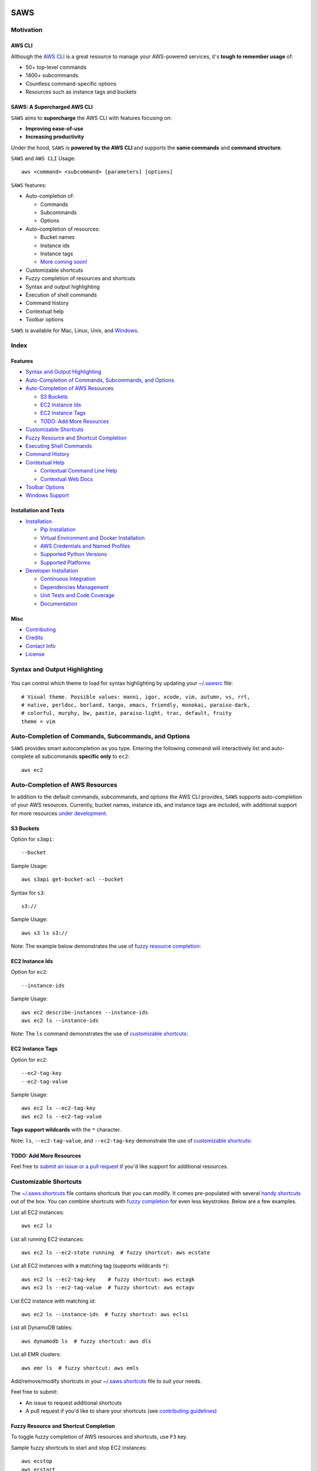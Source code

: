 .. figure:: http://i.imgur.com/vzC5zmA.gif
   :alt: 

|Build Status| |Documentation Status| |Dependency Status| |Codecov|

|PyPI version| |PyPI| |License|

SAWS
====

Motivation
----------

AWS CLI
~~~~~~~

Although the `AWS CLI <https://github.com/aws/aws-cli>`__ is a great
resource to manage your AWS-powered services, it's **tough to remember
usage** of:

-  50+ top-level commands
-  1400+ subcommands
-  Countless command-specific options
-  Resources such as instance tags and buckets

SAWS: A Supercharged AWS CLI
~~~~~~~~~~~~~~~~~~~~~~~~~~~~

``SAWS`` aims to **supercharge** the AWS CLI with features focusing on:

-  **Improving ease-of-use**
-  **Increasing productivity**

Under the hood, ``SAWS`` is **powered by the AWS CLI** and supports the
**same commands** and **command structure**.

``SAWS`` and ``AWS CLI`` Usage:

::

    aws <command> <subcommand> [parameters] [options]

``SAWS`` features:

-  Auto-completion of:

   -  Commands
   -  Subcommands
   -  Options

-  Auto-completion of resources:

   -  Bucket names
   -  Instance ids
   -  Instance tags
   -  `More coming soon! <(#todo-add-more-resources)>`__

-  Customizable shortcuts
-  Fuzzy completion of resources and shortcuts
-  Syntax and output highlighting
-  Execution of shell commands
-  Command history
-  Contextual help
-  Toolbar options

``SAWS`` is available for Mac, Linux, Unix, and
`Windows <#windows-support>`__.

.. figure:: http://i.imgur.com/Eo12q9T.png
   :alt: 

Index
-----

Features
~~~~~~~~

-  `Syntax and Output Highlighting <#syntax-and-output-highlighting>`__
-  `Auto-Completion of Commands, Subcommands, and
   Options <#auto-completion-of-commands-subcommands-and-options>`__
-  `Auto-Completion of AWS
   Resources <#auto-completion-of-aws-resources>`__

   -  `S3 Buckets <#s3-buckets>`__
   -  `EC2 Instance Ids <#ec2-instance-ids>`__
   -  `EC2 Instance Tags <#ec2-instance-tags>`__
   -  `TODO: Add More Resources <#todo-add-more-resources>`__

-  `Customizable Shortcuts <#customizable-shortcuts>`__
-  `Fuzzy Resource and Shortcut
   Completion <#fuzzy-resource-and-shortcut-completion>`__
-  `Executing Shell Commands <#executing-shell-commands>`__
-  `Command History <#command-history>`__
-  `Contextual Help <#contextual-help>`__

   -  `Contextual Command Line Help <#contextual-command-line-help>`__
   -  `Contextual Web Docs <#contextual-web-docs>`__

-  `Toolbar Options <#toolbar-options>`__
-  `Windows Support <#windows-support>`__

Installation and Tests
~~~~~~~~~~~~~~~~~~~~~~

-  `Installation <#installation>`__

   -  `Pip Installation <#pip-installation>`__
   -  `Virtual Environment and Docker
      Installation <#virtual-environment-and-docker-installation>`__
   -  `AWS Credentials and Named
      Profiles <#aws-credentials-and-named-profiles>`__
   -  `Supported Python Versions <#supported-python-versions>`__
   -  `Supported Platforms <#supported-platforms>`__

-  `Developer Installation <#developer-installation>`__

   -  `Continuous Integration <#continuous-integration>`__
   -  `Dependencies Management <#dependencies-management>`__
   -  `Unit Tests and Code Coverage <#unit-tests-and-code-coverage>`__
   -  `Documentation <#documentation>`__

Misc
~~~~

-  `Contributing <#contributing>`__
-  `Credits <#credits>`__
-  `Contact Info <#contact-info>`__
-  `License <#license>`__

Syntax and Output Highlighting
------------------------------

.. figure:: http://i.imgur.com/xQDpw70.png
   :alt: 

You can control which theme to load for syntax highlighting by updating
your
`~/.sawsrc <https://github.com/donnemartin/saws/blob/master/saws/sawsrc>`__
file:

::

    # Visual theme. Possible values: manni, igor, xcode, vim, autumn, vs, rrt,
    # native, perldoc, borland, tango, emacs, friendly, monokai, paraiso-dark,
    # colorful, murphy, bw, pastie, paraiso-light, trac, default, fruity
    theme = vim

Auto-Completion of Commands, Subcommands, and Options
-----------------------------------------------------

``SAWS`` provides smart autocompletion as you type. Entering the
following command will interactively list and auto-complete all
subcommands **specific only** to ``ec2``:

::

    aws ec2

.. figure:: http://i.imgur.com/P2tL9vW.png
   :alt: 

Auto-Completion of AWS Resources
--------------------------------

In addition to the default commands, subcommands, and options the AWS
CLI provides, ``SAWS`` supports auto-completion of your AWS resources.
Currently, bucket names, instance ids, and instance tags are included,
with additional support for more resources `under
development <#todo-add-more-resources>`__.

S3 Buckets
~~~~~~~~~~

Option for ``s3api``:

::

    --bucket

Sample Usage:

::

    aws s3api get-bucket-acl --bucket

Syntax for ``s3``:

::

    s3://

Sample Usage:

::

    aws s3 ls s3://

Note: The example below demonstrates the use of `fuzzy resource
completion <fuzzy-resource-and-shortcutcompletion>`__:

.. figure:: http://i.imgur.com/39CAS5T.png
   :alt: 

EC2 Instance Ids
~~~~~~~~~~~~~~~~

Option for ``ec2``:

::

    --instance-ids

Sample Usage:

::

    aws ec2 describe-instances --instance-ids
    aws ec2 ls --instance-ids

Note: The ``ls`` command demonstrates the use of `customizable
shortcuts <#customizable-shortcuts>`__:

.. figure:: http://i.imgur.com/jFyCSXl.png
   :alt: 

EC2 Instance Tags
~~~~~~~~~~~~~~~~~

Option for ``ec2``:

::

    --ec2-tag-key
    --ec2-tag-value

Sample Usage:

::

    aws ec2 ls --ec2-tag-key
    aws ec2 ls --ec2-tag-value

**Tags support wildcards** with the ``*`` character.

Note: ``ls``, ``--ec2-tag-value``, and ``--ec2-tag-key`` demonstrate the
use of `customizable shortcuts <#customizable-shortcuts>`__:

.. figure:: http://i.imgur.com/VIKwG3Z.png
   :alt: 

TODO: Add More Resources
~~~~~~~~~~~~~~~~~~~~~~~~

Feel free to `submit an issue or a pull request <#contributions>`__ if
you'd like support for additional resources.

Customizable Shortcuts
----------------------

The
`~/.saws.shortcuts <https://github.com/donnemartin/saws/blob/master/saws/saws.shortcuts>`__
file contains shortcuts that you can modify. It comes pre-populated with
several `handy
shortcuts <https://github.com/donnemartin/saws/blob/master/saws/saws.shortcuts>`__
out of the box. You can combine shortcuts with `fuzzy
completion <#fuzzy-resource-and-shortcut-completion>`__ for even less
keystrokes. Below are a few examples.

List all EC2 instances:

::

    aws ec2 ls

List all running EC2 instances:

::

    aws ec2 ls --ec2-state running  # fuzzy shortcut: aws ecstate

.. figure:: http://i.imgur.com/jYFEsoM.png
   :alt: 

List all EC2 instances with a matching tag (supports wildcards ``*``):

::

    aws ec2 ls --ec2-tag-key    # fuzzy shortcut: aws ectagk
    aws ec2 ls --ec2-tag-value  # fuzzy shortcut: aws ectagv

.. figure:: http://i.imgur.com/PSuwUIw.png
   :alt: 

List EC2 instance with matching id:

::

    aws ec2 ls --instance-ids  # fuzzy shortcut: aws eclsi

.. figure:: http://i.imgur.com/wGcUCsa.png
   :alt: 

List all DynamoDB tables:

::

    aws dynamodb ls  # fuzzy shortcut: aws dls

List all EMR clusters:

::

    aws emr ls  # fuzzy shortcut: aws emls

Add/remove/modify shortcuts in your
`~/.saws.shortcuts <https://github.com/donnemartin/saws/blob/master/saws/shortcuts>`__
file to suit your needs.

Feel free to submit:

-  An issue to request additional shortcuts
-  A pull request if you'd like to share your shortcuts (see
   `contributing guidelines <#contributions>`__)

Fuzzy Resource and Shortcut Completion
~~~~~~~~~~~~~~~~~~~~~~~~~~~~~~~~~~~~~~

To toggle fuzzy completion of AWS resources and shortcuts, use ``F3``
key.

Sample fuzzy shortcuts to start and stop EC2 instances:

::

    aws ecstop
    aws ecstart

Note: Fuzzy completion currently only works with AWS
`resources <#auto-completion-of-aws-resources>`__ and
`shortcuts <customizable-shortcuts>`__.

.. figure:: http://i.imgur.com/7OvFHCw.png
   :alt: 

Executing Shell Commands
~~~~~~~~~~~~~~~~~~~~~~~~

``SAWS`` allows you to execute shell commands from the ``saws>`` prompt.

.. figure:: http://i.imgur.com/FiSn6b2.png
   :alt: 

Command History
~~~~~~~~~~~~~~~

``SAWS`` keeps track of commands you enter and stores them in
``~/.saws-history``. Use the up and down arrow keys to cycle through the
command history.

.. figure:: http://i.imgur.com/z8RrDQB.png
   :alt: 

Contextual Help
---------------

``SAWS`` supports contextual command line ``help`` and contextual web
``docs``.

Contextual Command Line Help
~~~~~~~~~~~~~~~~~~~~~~~~~~~~

The ``help`` command is powered by the AWS CLI and outputs help within
the command line.

Usage:

::

    aws <command> <subcommand> help

.. figure:: http://i.imgur.com/zSkzt6y.png
   :alt: 

Contextual Web Docs
~~~~~~~~~~~~~~~~~~~

Sometimes you're not quite sure what specific command/subcommand/option
combination you need to use. In such cases, browsing through several
combinations with the ``help`` command line is cumbersome versus
browsing the online AWS CLI docs through a web browser.

``SAWS`` supports contextual web docs with the ``docs`` command or the
``F9`` key. ``SAWS`` will display the web docs specific to the currently
entered command and subcommand.

Usage:

::

    aws <command> <subcommand> docs

.. figure:: http://i.imgur.com/zK4IJYp.png
   :alt: 

Toolbar Options
---------------

``SAWS`` supports a number of toolbar options:

-  ``F2`` toggles `output syntax
   highlighting <#syntax-and-output-highlighting>`__
-  ``F3`` toggles `fuzzy completion of AWS resources and
   shortcuts <#fuzzy-resource-and-shortcut-completion>`__
-  ``F4`` toggles `completion of shortcuts <#customizable-shortcuts>`__
-  ``F5`` refreshes `resources for
   auto-completion <#auto-completion-of-aws-resources>`__
-  ``F9`` displays the `contextual web docs <#contextual-web-docs>`__
-  ``F10`` or ``control d`` exits ``SAWS``

.. figure:: http://i.imgur.com/7vz8OSc.png
   :alt: 

Windows Support
~~~~~~~~~~~~~~~

``SAWS`` has been tested on Windows 7 and Windows 10.

On Windows, the
`.sawsrc <https://github.com/donnemartin/saws/blob/master/saws/sawsrc>`__
file can be found in ``%userprofile%``. For example:

::

    C:\Users\dmartin\.sawsrc

Although you can use the standard Windows command prompt, you'll
probably have a better experience with either
`cmder <https://github.com/cmderdev/cmder>`__ or
`conemu <https://github.com/Maximus5/ConEmu>`__.

.. figure:: http://i.imgur.com/pUwJWck.png
   :alt: 

Installation
------------

Pip Installation
~~~~~~~~~~~~~~~~

|PyPI version| |PyPI|

``SAWS`` is hosted on `PyPI <https://pypi.python.org/pypi/saws>`__. The
following command will install ``SAWS`` along with dependencies such as
the `AWS CLI <https://github.com/aws/aws-cli>`__:

::

    $ pip install saws

You can also install the latest ``SAWS`` from GitHub source which can
contain changes not yet pushed to PyPI:

::

    $ pip install git+https://github.com/donnemartin/saws.git

If you are not installing in a
`virtualenv <#virtual-environment-and-docker-installation>`__, run with
``sudo``:

::

    $ sudo pip install saws

Once installed, start ``SAWS``:

::

    $ saws

Virtual Environment and Docker Installation
~~~~~~~~~~~~~~~~~~~~~~~~~~~~~~~~~~~~~~~~~~~

It is recommended that you install Python packages in a
`virtualenv <http://docs.python-guide.org/en/latest/dev/virtualenvs/>`__
to avoid potential `issues with dependencies or
permissions <https://github.com/donnemartin/saws/issues/15>`__.

To view ``SAWS`` ``virtualenv`` and `Docker <https://www.docker.com/>`__
installation instructions, click
`here <https://github.com/donnemartin/saws/blob/master/INSTALLATION.md>`__.

AWS Credentials and Named Profiles
~~~~~~~~~~~~~~~~~~~~~~~~~~~~~~~~~~

`Configure your
credentials <https://github.com/aws/aws-cli#getting-started>`__ with the
AWS CLI:

::

    $ aws configure

If you'd like to use a specific named profile with ``SAWS``, run the
following commands on OS X, Linux, or Unix:

::

    $ export AWS_DEFAULT_PROFILE=user1
    $ saws

Or as a one-liner:

::

    $ AWS_DEFAULT_PROFILE=user1 saws

Windows users can run the following commands:

::

    > set AWS_DEFAULT_PROFILE=user1
    > saws

Command line options for starting ``SAWS`` with a specific profile are
`under development <https://github.com/donnemartin/saws/issues/16>`__.
For more details on how to install and configure the AWS CLI, refer to
the following
`documentation <http://docs.aws.amazon.com/cli/latest/userguide/installing.html>`__.

Supported Python Versions
~~~~~~~~~~~~~~~~~~~~~~~~~

-  Python 2.6
-  Python 2.7
-  Python 3.3
-  Python 3.4
-  Pypy

Light testing indicates that ``SAWS`` also seems to be compatible with
Python 3.5.

Pypy3 is not supported due to `lack of
support <https://github.com/boto/botocore/issues/622>`__ from
`boto <https://github.com/boto/boto>`__.

Supported Platforms
~~~~~~~~~~~~~~~~~~~

-  Mac OS X

   -  Tested on OS X 10.10

-  Linux, Unix

   -  Tested on Ubuntu 14.04 LTS

-  Windows

   -  Tested on Windows 7 and 10

Developer Installation
----------------------

If you're interested in contributing to ``SAWS``, run the following
commands:

::

    $ git clone https://github.com/donnemartin/saws.git
    $ pip install -e .
    $ pip install -r requirements-dev.txt
    $ saws

Continuous Integration
~~~~~~~~~~~~~~~~~~~~~~

|Build Status|

Continuous integration details are available on `Travis
CI <https://travis-ci.org/donnemartin/saws>`__.

Dependencies Management
~~~~~~~~~~~~~~~~~~~~~~~

|Dependency Status|

Dependencies management details are available on
`Gemnasium <https://gemnasium.com/donnemartin/saws>`__.

Unit Tests and Code Coverage
~~~~~~~~~~~~~~~~~~~~~~~~~~~~

|Codecov|

.. figure:: http://codecov.io/github/donnemartin/saws/branch.svg?branch=master
   :alt: 

Code coverage details are available on
`Codecov <https://codecov.io/github/donnemartin/saws/saws>`__.

Run unit tests in your active Python environment:

::

    $ python tests/run_tests.py

Run unit tests with `tox <https://pypi.python.org/pypi/tox>`__ on
multiple Python environments:

::

    $ tox

Documentation
~~~~~~~~~~~~~

|Documentation Status|

Source code documentation is available on
`Readthedocs.org <http://saws.readthedocs.org/en/latest/?badge=latest>`__.

Run the following to build the docs:

::

    $ scripts/update_docs.sh

Contributing
------------

Contributions are welcome!

Review the `Contributing
Guidelines <https://github.com/donnemartin/saws/blob/master/CONTRIBUTING.md>`__
for details on how to:

-  Submit issues
-  Submit pull requests

Credits
-------

-  `AWS CLI <https://github.com/aws/aws-cli>`__ by
   `AWS <https://github.com/aws>`__ for powering ``SAWS`` under the hood
-  `Python Prompt
   Toolkit <https://github.com/jonathanslenders/python-prompt-toolkit>`__
   by `jonathanslenders <https://github.com/jonathanslenders>`__ for
   simplifying the creation of ``SAWS``
-  `Wharfee <https://github.com/j-bennet/wharfee>`__ by
   `j-bennet <https://github.com/j-bennet>`__ for inspiring the creation
   of ``SAWS`` and for some handy utility functions

Contact Info
------------

Feel free to contact me to discuss any issues, questions, or comments.

-  Email: donne.martin@gmail.com
-  Twitter: `donne\_martin <https://twitter.com/donne_martin>`__
-  GitHub: `donnemartin <https://github.com/donnemartin>`__
-  LinkedIn: `donnemartin <https://www.linkedin.com/in/donnemartin>`__
-  Website: `donnemartin.com <http://donnemartin.com>`__

License
-------

::

    Copyright 2015 Donne Martin

    Licensed under the Apache License, Version 2.0 (the "License");
    you may not use this file except in compliance with the License.
    You may obtain a copy of the License at

       http://www.apache.org/licenses/LICENSE-2.0

    Unless required by applicable law or agreed to in writing, software
    distributed under the License is distributed on an "AS IS" BASIS,
    WITHOUT WARRANTIES OR CONDITIONS OF ANY KIND, either express or implied.
    See the License for the specific language governing permissions and
    limitations under the License.

.. |Build Status| image:: https://travis-ci.org/donnemartin/saws.svg?branch=master
   :target: https://travis-ci.org/donnemartin/saws
.. |Documentation Status| image:: https://readthedocs.org/projects/saws/badge/?version=latest
   :target: http://saws.readthedocs.org/en/latest/?badge=latest
.. |Dependency Status| image:: https://gemnasium.com/donnemartin/saws.svg
   :target: https://gemnasium.com/donnemartin/saws
.. |Codecov| image:: https://img.shields.io/codecov/c/github/donnemartin/saws.svg
   :target: https://codecov.io/github/donnemartin/saws/saws
.. |PyPI version| image:: https://badge.fury.io/py/saws.svg
   :target: http://badge.fury.io/py/saws
.. |PyPI| image:: https://img.shields.io/pypi/pyversions/saws.svg
   :target: https://pypi.python.org/pypi/saws/
.. |License| image:: http://img.shields.io/:license-apache-blue.svg
   :target: http://www.apache.org/licenses/LICENSE-2.0.html
